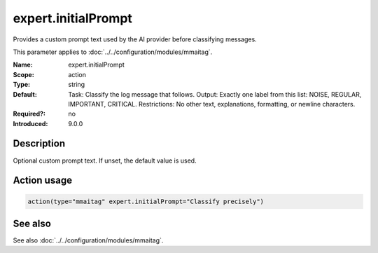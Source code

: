 .. _param-mmaitag-expert-initialprompt:
.. _mmaitag.parameter.action.expert-initialprompt:

expert.initialPrompt
=====================

.. index::
   single: mmaitag; expert.initialPrompt
   single: expert.initialPrompt

.. summary-start

Provides a custom prompt text used by the AI provider before classifying messages.

.. summary-end

This parameter applies to :doc:`../../configuration/modules/mmaitag`.

:Name: expert.initialPrompt
:Scope: action
:Type: string
:Default:
   Task: Classify the log message that follows. Output: Exactly one label
   from this list: NOISE, REGULAR, IMPORTANT, CRITICAL. Restrictions: No
   other text, explanations, formatting, or newline characters.
:Required?: no
:Introduced: 9.0.0

Description
-----------
Optional custom prompt text. If unset, the default value is used.

Action usage
-------------
.. _param-mmaitag-action-expert-initialprompt:
.. _mmaitag.parameter.action.expert-initialprompt-usage:

.. code-block:: rsyslog

   action(type="mmaitag" expert.initialPrompt="Classify precisely")

See also
--------
See also :doc:`../../configuration/modules/mmaitag`.
